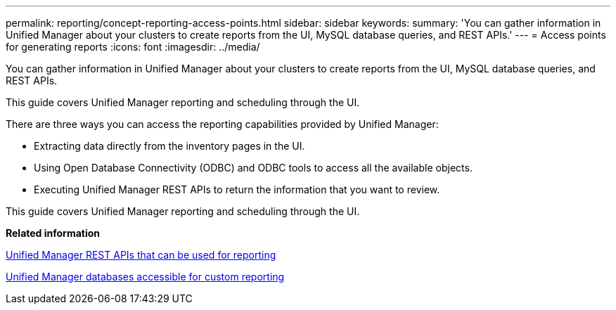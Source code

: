---
permalink: reporting/concept-reporting-access-points.html
sidebar: sidebar
keywords: 
summary: 'You can gather information in Unified Manager about your clusters to create reports from the UI, MySQL database queries, and REST APIs.'
---
= Access points for generating reports
:icons: font
:imagesdir: ../media/

[.lead]
You can gather information in Unified Manager about your clusters to create reports from the UI, MySQL database queries, and REST APIs.

This guide covers Unified Manager reporting and scheduling through the UI.

There are three ways you can access the reporting capabilities provided by Unified Manager:

* Extracting data directly from the inventory pages in the UI.
* Using Open Database Connectivity (ODBC) and ODBC tools to access all the available objects.
* Executing Unified Manager REST APIs to return the information that you want to review.

This guide covers Unified Manager reporting and scheduling through the UI.

*Related information*

xref:generaltask-um-rest-apis-that-can-be-used-for-reporting.adoc[Unified Manager REST APIs that can be used for reporting]

xref:concept-unified-manager-databases-accessible-for-reporting.adoc[Unified Manager databases accessible for custom reporting]
